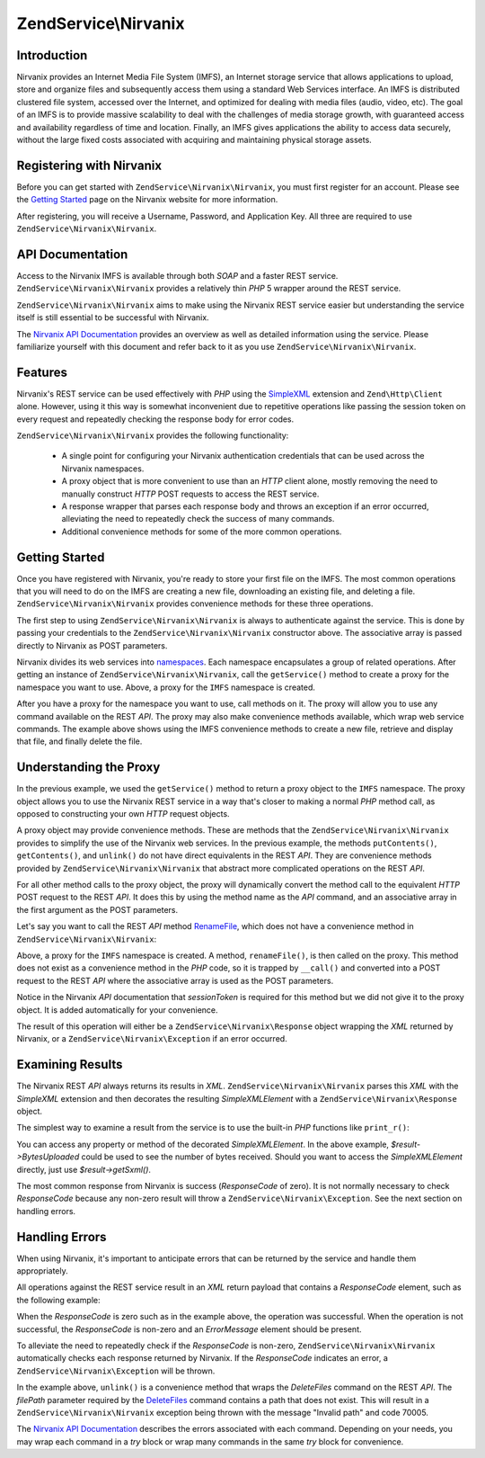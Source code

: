 .. _zendservice.nirvanix:

ZendService\\Nirvanix
=====================

.. _zendservice.nirvanix.introduction:

Introduction
------------

Nirvanix provides an Internet Media File System (IMFS), an Internet storage service that allows applications to
upload, store and organize files and subsequently access them using a standard Web Services interface. An IMFS is
distributed clustered file system, accessed over the Internet, and optimized for dealing with media files (audio,
video, etc). The goal of an IMFS is to provide massive scalability to deal with the challenges of media storage
growth, with guaranteed access and availability regardless of time and location. Finally, an IMFS gives
applications the ability to access data securely, without the large fixed costs associated with acquiring and
maintaining physical storage assets.

.. _zendservice.nirvanix.registering:

Registering with Nirvanix
-------------------------

Before you can get started with ``ZendService\Nirvanix\Nirvanix``, you must first register for an account. Please see the
`Getting Started`_ page on the Nirvanix website for more information.

After registering, you will receive a Username, Password, and Application Key. All three are required to use
``ZendService\Nirvanix\Nirvanix``.

.. _zendservice.nirvanix.apiDocumentation:

API Documentation
-----------------

Access to the Nirvanix IMFS is available through both *SOAP* and a faster REST service. ``ZendService\Nirvanix\Nirvanix``
provides a relatively thin *PHP* 5 wrapper around the REST service.

``ZendService\Nirvanix\Nirvanix`` aims to make using the Nirvanix REST service easier but understanding the service itself
is still essential to be successful with Nirvanix.

The `Nirvanix API Documentation`_ provides an overview as well as detailed information using the service. Please
familiarize yourself with this document and refer back to it as you use ``ZendService\Nirvanix\Nirvanix``.

.. _zendservice.nirvanix.features:

Features
--------

Nirvanix's REST service can be used effectively with *PHP* using the `SimpleXML`_ extension and
``Zend\Http\Client`` alone. However, using it this way is somewhat inconvenient due to repetitive operations like
passing the session token on every request and repeatedly checking the response body for error codes.

``ZendService\Nirvanix\Nirvanix`` provides the following functionality:



   - A single point for configuring your Nirvanix authentication credentials that can be used across the Nirvanix
     namespaces.

   - A proxy object that is more convenient to use than an *HTTP* client alone, mostly removing the need to
     manually construct *HTTP* POST requests to access the REST service.

   - A response wrapper that parses each response body and throws an exception if an error occurred, alleviating
     the need to repeatedly check the success of many commands.

   - Additional convenience methods for some of the more common operations.



.. _zendservice.nirvanix.storing-your-first:

Getting Started
---------------

Once you have registered with Nirvanix, you're ready to store your first file on the IMFS. The most common
operations that you will need to do on the IMFS are creating a new file, downloading an existing file, and deleting
a file. ``ZendService\Nirvanix\Nirvanix`` provides convenience methods for these three operations.

.. code-block:: php
   :linenos:

   $auth = array('username' => 'your-username',
                 'password' => 'your-password',
                 'appKey'   => 'your-app-key');

   $nirvanix = new ZendService\Nirvanix\Nirvanix($auth);
   $imfs = $nirvanix->getService('IMFS');

   $imfs->putContents('/foo.txt', 'contents to store');

   echo $imfs->getContents('/foo.txt');

   $imfs->unlink('/foo.txt');

The first step to using ``ZendService\Nirvanix\Nirvanix`` is always to authenticate against the service. This is done by
passing your credentials to the ``ZendService\Nirvanix\Nirvanix`` constructor above. The associative array is passed
directly to Nirvanix as POST parameters.

Nirvanix divides its web services into `namespaces`_. Each namespace encapsulates a group of related operations.
After getting an instance of ``ZendService\Nirvanix\Nirvanix``, call the ``getService()`` method to create a proxy for the
namespace you want to use. Above, a proxy for the ``IMFS`` namespace is created.

After you have a proxy for the namespace you want to use, call methods on it. The proxy will allow you to use any
command available on the REST *API*. The proxy may also make convenience methods available, which wrap web service
commands. The example above shows using the IMFS convenience methods to create a new file, retrieve and display
that file, and finally delete the file.

.. _zendservice.nirvanix.understanding-proxy:

Understanding the Proxy
-----------------------

In the previous example, we used the ``getService()`` method to return a proxy object to the ``IMFS`` namespace.
The proxy object allows you to use the Nirvanix REST service in a way that's closer to making a normal *PHP* method
call, as opposed to constructing your own *HTTP* request objects.

A proxy object may provide convenience methods. These are methods that the ``ZendService\Nirvanix\Nirvanix`` provides to
simplify the use of the Nirvanix web services. In the previous example, the methods ``putContents()``,
``getContents()``, and ``unlink()`` do not have direct equivalents in the REST *API*. They are convenience methods
provided by ``ZendService\Nirvanix\Nirvanix`` that abstract more complicated operations on the REST *API*.

For all other method calls to the proxy object, the proxy will dynamically convert the method call to the
equivalent *HTTP* POST request to the REST *API*. It does this by using the method name as the *API* command, and
an associative array in the first argument as the POST parameters.

Let's say you want to call the REST *API* method `RenameFile`_, which does not have a convenience method in
``ZendService\Nirvanix\Nirvanix``:

.. code-block:: php
   :linenos:

   $auth = array('username' => 'your-username',
                 'password' => 'your-password',
                 'appKey'   => 'your-app-key');

   $nirvanix = new ZendService\Nirvanix\Nirvanix($auth);
   $imfs = $nirvanix->getService('IMFS');

   $result = $imfs->renameFile(array('filePath' => '/path/to/foo.txt',
                                     'newFileName' => 'bar.txt'));

Above, a proxy for the ``IMFS`` namespace is created. A method, ``renameFile()``, is then called on the proxy. This
method does not exist as a convenience method in the *PHP* code, so it is trapped by ``__call()`` and converted
into a POST request to the REST *API* where the associative array is used as the POST parameters.

Notice in the Nirvanix *API* documentation that *sessionToken* is required for this method but we did not give it
to the proxy object. It is added automatically for your convenience.

The result of this operation will either be a ``ZendService\Nirvanix\Response`` object wrapping the *XML* returned
by Nirvanix, or a ``ZendService\Nirvanix\Exception`` if an error occurred.

.. _zendservice.nirvanix.examining-results:

Examining Results
-----------------

The Nirvanix REST *API* always returns its results in *XML*. ``ZendService\Nirvanix\Nirvanix`` parses this *XML* with the
*SimpleXML* extension and then decorates the resulting *SimpleXMLElement* with a ``ZendService\Nirvanix\Response``
object.

The simplest way to examine a result from the service is to use the built-in *PHP* functions like ``print_r()``:

.. code-block:: php
   :linenos:

   <?php
   $auth = array('username' => 'your-username',
                 'password' => 'your-password',
                 'appKey'   => 'your-app-key');

   $nirvanix = new ZendService\Nirvanix\Nirvanix($auth);
   $imfs = $nirvanix->getService('IMFS');

   $result = $imfs->putContents('/foo.txt', 'fourteen bytes');
   print_r($result);
   ?>

   ZendService\Nirvanix\Response Object
   (
       [_sxml:protected] => SimpleXMLElement Object
           (
               [ResponseCode] => 0
               [FilesUploaded] => 1
               [BytesUploaded] => 14
           )
   )

You can access any property or method of the decorated *SimpleXMLElement*. In the above example,
*$result->BytesUploaded* could be used to see the number of bytes received. Should you want to access the
*SimpleXMLElement* directly, just use *$result->getSxml()*.

The most common response from Nirvanix is success (*ResponseCode* of zero). It is not normally necessary to check
*ResponseCode* because any non-zero result will throw a ``ZendService\Nirvanix\Exception``. See the next section
on handling errors.

.. _zendservice.nirvanix.handling-errors:

Handling Errors
---------------

When using Nirvanix, it's important to anticipate errors that can be returned by the service and handle them
appropriately.

All operations against the REST service result in an *XML* return payload that contains a *ResponseCode* element,
such as the following example:

.. code-block:: xml
   :linenos:

   <Response>
      <ResponseCode>0</ResponseCode>
   </Response>

When the *ResponseCode* is zero such as in the example above, the operation was successful. When the operation is
not successful, the *ResponseCode* is non-zero and an *ErrorMessage* element should be present.

To alleviate the need to repeatedly check if the *ResponseCode* is non-zero, ``ZendService\Nirvanix\Nirvanix``
automatically checks each response returned by Nirvanix. If the *ResponseCode* indicates an error, a
``ZendService\Nirvanix\Exception`` will be thrown.

.. code-block:: xml
   :linenos:

   $auth = array('username' => 'your-username',
                 'password' => 'your-password',
                 'appKey'   => 'your-app-key');
   $nirvanix = new ZendService\Nirvanix\Nirvanix($auth);

   try {

     $imfs = $nirvanix->getService('IMFS');
     $imfs->unlink('/a-nonexistent-path');

   } catch (ZendService\Nirvanix\Exception\DomainException $e) {
     echo $e->getMessage() . "\n";
     echo $e->getCode();
   }

In the example above, ``unlink()`` is a convenience method that wraps the *DeleteFiles* command on the REST *API*.
The *filePath* parameter required by the `DeleteFiles`_ command contains a path that does not exist. This will
result in a ``ZendService\Nirvanix\Nirvanix`` exception being thrown with the message "Invalid path" and code 70005.

The `Nirvanix API Documentation`_ describes the errors associated with each command. Depending on your needs, you
may wrap each command in a *try* block or wrap many commands in the same *try* block for convenience.



.. _`Getting Started`: http://www.nirvanix.com/gettingStarted.aspx
.. _`Nirvanix API Documentation`: http://developer.nirvanix.com/sitefiles/1000/API.html
.. _`SimpleXML`: http://www.php.net/simplexml
.. _`namespaces`: http://developer.nirvanix.com/sitefiles/1000/API.html#_Toc175999879
.. _`RenameFile`: http://developer.nirvanix.com/sitefiles/1000/API.html#_Toc175999923
.. _`DeleteFiles`: http://developer.nirvanix.com/sitefiles/1000/API.html#_Toc175999918
